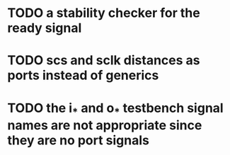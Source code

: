 * TODO a stability checker for the ready signal
* TODO scs and sclk distances as ports instead of generics
* TODO the i_* and o_* testbench signal names are not appropriate since they are no port signals
